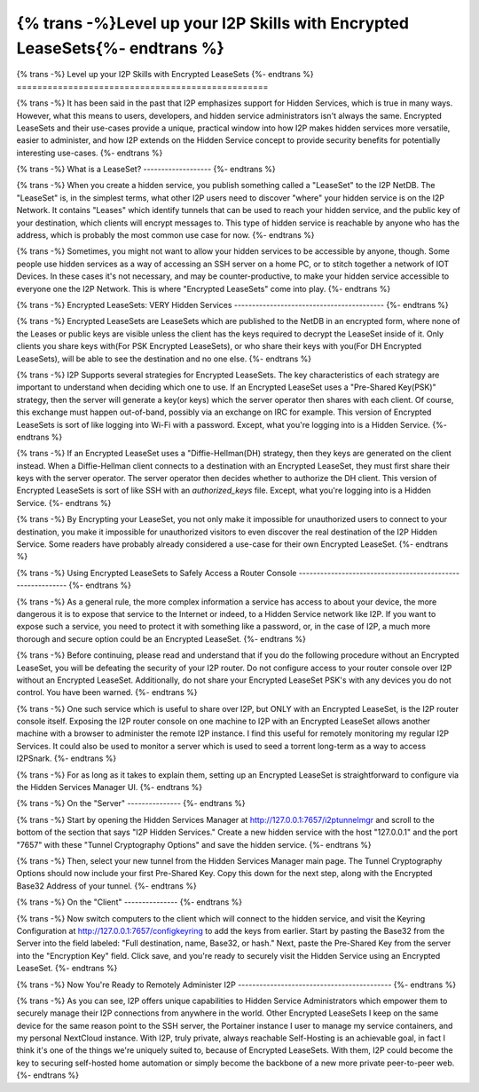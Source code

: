 =============================================================
{% trans -%}Level up your I2P Skills with Encrypted LeaseSets{%- endtrans %}
=============================================================

.. meta::
   :author: idk
   :date: 2021-09-07
   :category: general
   :excerpt: {% trans %}It has been said that I2P emphasizes Hidden Services, we examine one interpretation of this{% endtrans %}

{% trans -%}
Level up your I2P Skills with Encrypted LeaseSets
{%- endtrans %}
=================================================

{% trans -%}
It has been said in the past that I2P emphasizes support for Hidden Services,
which is true in many ways. However, what this means to users, developers, and
hidden service administrators isn't always the same. Encrypted LeaseSets and
their use-cases provide a unique, practical window into how I2P makes hidden
services more versatile, easier to administer, and how I2P extends on the
Hidden Service concept to provide security benefits for potentially interesting
use-cases.
{%- endtrans %}

{% trans -%}
What is a LeaseSet?
-------------------
{%- endtrans %}

{% trans -%}
When you create a hidden service, you publish something called a "LeaseSet" to
the I2P NetDB. The "LeaseSet" is, in the simplest terms, what other I2P users
need to discover "where" your hidden service is on the I2P Network. It contains
"Leases" which identify tunnels that can be used to reach your hidden service,
and the public key of your destination, which clients will encrypt messages to.
This type of hidden service is reachable by anyone who has the address, which
is probably the most common use case for now.
{%- endtrans %}

{% trans -%}
Sometimes, you might not want to allow your hidden services to be accessible by
anyone, though. Some people use hidden services as a way of accessing an SSH
server on a home PC, or to stitch together a network of IOT Devices. In these
cases it's not necessary, and may be counter-productive, to make your hidden
service accessible to everyone one the I2P Network. This is where "Encrypted
LeaseSets" come into play.
{%- endtrans %}

{% trans -%}
Encrypted LeaseSets: VERY Hidden Services
------------------------------------------
{%- endtrans %}

{% trans -%}
Encrypted LeaseSets are LeaseSets which are published to the NetDB in an
encrypted form, where none of the Leases or public keys are visible unless
the client has the keys required to decrypt the LeaseSet inside of it. Only
clients you share keys with(For PSK Encrypted LeaseSets), or who share their
keys with you(For DH Encrypted LeaseSets), will be able to see the destination
and no one else.
{%- endtrans %}

{% trans -%}
I2P Supports several strategies for Encrypted LeaseSets. The key characteristics
of each strategy are important to understand when deciding which one to use. If
an Encrypted LeaseSet uses a "Pre-Shared Key(PSK)" strategy, then the server
will generate a key(or keys) which the server operator then shares with each
client. Of course, this exchange must happen out-of-band, possibly via an
exchange on IRC for example. This version of Encrypted LeaseSets is sort of
like logging into Wi-Fi with a password. Except, what you're logging into is
a Hidden Service.
{%- endtrans %}

{% trans -%}
If an Encrypted LeaseSet uses a "Diffie-Hellman(DH)
strategy, then they keys are generated on the client instead. When a
Diffie-Hellman client connects to a destination with an Encrypted LeaseSet, they
must first share their keys with the server operator. The server operator then
decides whether to authorize the DH client. This version of Encrypted LeaseSets
is sort of like SSH with an `authorized_keys` file. Except, what you're logging
into is a Hidden Service.
{%- endtrans %}

{% trans -%}
By Encrypting your LeaseSet, you not only make it impossible for unauthorized
users to connect to your destination, you make it impossible for unauthorized
visitors to even discover the real destination of the I2P Hidden Service. Some
readers have probably already considered a use-case for their own Encrypted
LeaseSet.
{%- endtrans %}

{% trans -%}
Using Encrypted LeaseSets to Safely Access a Router Console
-----------------------------------------------------------
{%- endtrans %}

{% trans -%}
As a general rule, the more complex information a service has access to about
your device, the more dangerous it is to expose that service to the Internet or
indeed, to a Hidden Service network like I2P. If you want to expose such a
service, you need to protect it with something like a password, or, in the case
of I2P, a much more thorough and secure option could be an Encrypted LeaseSet.
{%- endtrans %}

{% trans -%}
Before continuing, please read and understand that if you do the following
procedure without an Encrypted LeaseSet, you will be defeating the security of
your I2P router. Do not configure access to your router console over I2P without
an Encrypted LeaseSet. Additionally, do not share your Encrypted LeaseSet PSK's
with any devices you do not control. You have been warned.
{%- endtrans %}

{% trans -%}
One such service which is useful to share over I2P, but ONLY with an Encrypted
LeaseSet, is the I2P router console itself. Exposing the I2P router console on
one machine to I2P with an Encrypted LeaseSet allows another machine with a
browser to administer the remote I2P instance. I find this useful for remotely
monitoring my regular I2P Services. It could also be used to monitor a server
which is used to seed a torrent long-term as a way to access I2PSnark.
{%- endtrans %}

{% trans -%}
For as long as it takes to explain them, setting up an Encrypted LeaseSet is
straightforward to configure via the Hidden Services Manager UI. 
{%- endtrans %}

{% trans -%}
On the "Server"
---------------
{%- endtrans %}

.. compound::
  .. image:: /_static/images/encryptls/newhs.png
     :width: 100%

{% trans -%}
Start by opening the Hidden Services Manager at http://127.0.0.1:7657/i2ptunnelmgr
and scroll to the bottom of the section that says "I2P Hidden Services." Create
a new hidden service with the host "127.0.0.1" and the port "7657" with these
"Tunnel Cryptography Options" and save the hidden service. 
{%- endtrans %}

.. compound::
  .. image:: /_static/images/encryptls/demosettings.png
     :width: 100%

{% trans -%}
Then, select your new tunnel from the Hidden Services Manager main page. The
Tunnel Cryptography Options should now include your first Pre-Shared Key. Copy
this down for the next step, along with the Encrypted Base32 Address of your
tunnel.
{%- endtrans %}

.. compound::
  .. image:: /_static/images/encryptls/demoresult.png
     :width: 100%

{% trans -%}
On the "Client"
---------------
{%- endtrans %}

{% trans -%}
Now switch computers to the client which will connect to the hidden service,
and visit the Keyring Configuration at http://127.0.0.1:7657/configkeyring to
add the keys from earlier. Start by pasting the Base32 from the Server into
the field labeled: "Full destination, name, Base32, or hash." Next, paste the
Pre-Shared Key from the server into the "Encryption Key" field. Click save,
and you're ready to securely visit the Hidden Service using an Encrypted
LeaseSet.
{%- endtrans %}

.. compound::
  .. image:: /_static/images/encryptls/client.png
     :width: 100%

{% trans -%}
Now You're Ready to Remotely Administer I2P
-------------------------------------------
{%- endtrans %}

{% trans -%}
As you can see, I2P offers unique capabilities to Hidden Service Administrators
which empower them to securely manage their I2P connections from anywhere in the
world. Other Encrypted LeaseSets I keep on the same device for the same reason
point to the SSH server, the Portainer instance I user to manage my service
containers, and my personal NextCloud instance. With I2P, truly private, always
reachable Self-Hosting is an achievable goal, in fact I think it's one of the
things we're uniquely suited to, because of Encrypted LeaseSets. With them, I2P
could become the key to securing self-hosted home automation or simply become
the backbone of a new more private peer-to-peer web.
{%- endtrans %}

